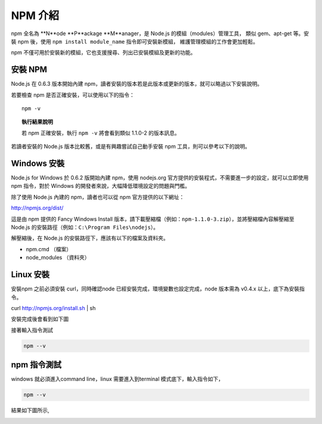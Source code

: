 ********
NPM 介紹 
********

npm 全名為 **N**ode **P**ackage **M**anager，\
是 Node.js 的模組（modules）管理工具，
類似 gem、apt-get 等。\
安裝 npm 後，\
使用 ``npm install module_name`` 指令即可安裝新模組，
維護管理模組的工作會更加輕鬆。\

npm 不僅可用於安裝新的模組，它也支援搜尋、列出已安裝模組及更新的功能。

安裝 NPM
========

Node.js 在 0.6.3 版本開始內建 npm，\
讀者安裝的版本若是此版本或更新的版本，\
就可以略過以下安裝說明。

若要檢查 npm 是否正確安裝，可以使用以下的指令：

::

    npm -v

.. topic:: 執行結果說明

    若 npm 正確安裝，執行 ``npm -v`` 將會看到類似 1.1.0-2 的版本訊息。

若讀者安裝的 Node.js 版本比較舊，\
或是有興趣嘗試自己動手安裝 npm 工具，\
則可以參考以下的說明。

Windows 安裝
============

Node.js for Windows 於 0.6.2 版開始內建 npm，\
使用 nodejs.org 官方提供的安裝程式，\
不需要進一步的設定，\
就可以立即使用 npm 指令，\
對於 Windows 的開發者來說，\
大幅降低環境設定的問題與門檻。

除了使用 Node.js 內建的 npm，\
讀者也可以從 npm 官方提供的以下網址：

http://npmjs.org/dist/

這是由 npm 提供的 Fancy Windows Install 版本，\
請下載壓縮檔（例如：\ ``npm-1.1.0-3.zip``\ ），\
並將壓縮檔內容解壓縮至 Node.js 的安裝路徑（例如：\ ``C:\Program Files\nodejs``\ ）。

解壓縮後，在 Node.js 的安裝路徑下，應該有以下的檔案及資料夾。

* npm.cmd （檔案）
* node_modules （資料夾）

Linux 安裝
==========

安裝npm 之前必須安裝 curl，同時確認node 已經安裝完成，環境變數也設定完成，node 版本需為 v0.4.x 以上，底下為安裝指令。

curl http://npmjs.org/install.sh | sh

安裝完成後會看到如下圖

.. image:: ../images/zh-tw/node_npm_linux_install.jpg
   :scale: 100%
   :align: center

接著輸入指令測試

.. code-block:: javascript

    npm --v

.. image:: ../images/zh-tw/node_npm_linux_test.jpg
   :scale: 100%
   :align: center


npm 指令測試
============

windows 就必須進入command line，linux 需要進入到terminal 模式底下，輸入指令如下，

.. code-block:: javascript

    npm --v

結果如下圖所示,

.. image:: ../images/zh-tw/node_npm_test.png
   :scale: 100%
   :align: center

